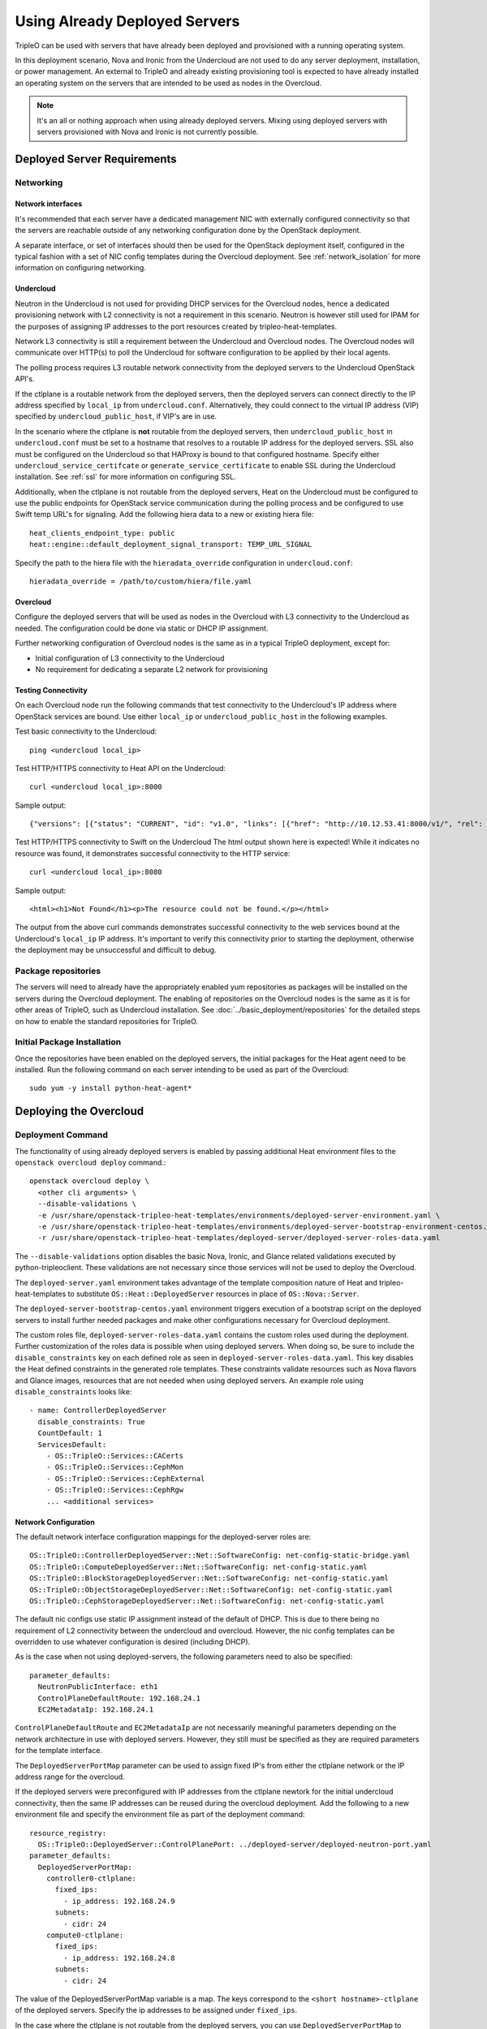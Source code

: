 Using Already Deployed Servers
==============================

TripleO can be used with servers that have already been deployed and
provisioned with a running operating system.

In this deployment scenario, Nova and Ironic from the Undercloud are not used
to do any server deployment, installation, or power management. An external to
TripleO and already existing provisioning tool is expected to have already
installed an operating system on the servers that are intended to be used as
nodes in the Overcloud.

.. note::
   It's an all or nothing approach when using already deployed servers. Mixing
   using deployed servers with servers provisioned with Nova and Ironic is not
   currently possible.

Deployed Server Requirements
----------------------------

Networking
^^^^^^^^^^

Network interfaces
__________________

It's recommended that each server have a dedicated management NIC with
externally configured connectivity so that the servers are reachable outside of
any networking configuration done by the OpenStack deployment.

A separate interface, or set of interfaces should then be used for the
OpenStack deployment itself, configured in the typical fashion with a set of
NIC config templates during the Overcloud deployment. See
:ref:`network_isolation` for more information on configuring networking.


Undercloud
__________

Neutron in the Undercloud is not used for providing DHCP services for the
Overcloud nodes, hence a dedicated provisioning network with L2 connectivity is
not a requirement in this scenario. Neutron is however still used for IPAM for
the purposes of assigning IP addresses to the port resources created by
tripleo-heat-templates.

Network L3 connectivity is still a requirement between the Undercloud and
Overcloud nodes. The Overcloud nodes will communicate over HTTP(s) to poll the
Undercloud for software configuration to be applied by their local agents.

The polling process requires L3 routable network connectivity from the deployed
servers to the Undercloud OpenStack API's.

If the ctlplane is a routable network from the deployed servers, then the
deployed servers can connect directly to the IP address specified by
``local_ip`` from ``undercloud.conf``. Alternatively, they could connect to the
virtual IP address (VIP) specified by ``undercloud_public_host``, if VIP's are
in use.

In the scenario where the ctlplane is **not** routable from the deployed
servers, then ``undercloud_public_host`` in ``undercloud.conf`` must be set to
a hostname that resolves to a routable IP address for the deployed servers. SSL
also must be configured on the Undercloud so that HAProxy is bound to that
configured hostname. Specify either ``undercloud_service_certifcate`` or
``generate_service_certificate`` to enable SSL during the Undercloud
installation. See :ref:`ssl` for more information on configuring SSL.

Additionally, when the ctlplane is not routable from the deployed
servers, Heat on the Undercloud must be configured to use the public
endpoints for OpenStack service communication during the polling process
and be configured to use Swift temp URL's for signaling. Add the
following hiera data to a new or existing hiera file::

    heat_clients_endpoint_type: public
    heat::engine::default_deployment_signal_transport: TEMP_URL_SIGNAL

Specify the path to the hiera file with the ``hieradata_override``
configuration in ``undercloud.conf``::

    hieradata_override = /path/to/custom/hiera/file.yaml

Overcloud
_________

Configure the deployed servers that will be used as nodes in the Overcloud with
L3 connectivity to the Undercloud as needed. The configuration could be done
via static or DHCP IP assignment.

Further networking configuration of Overcloud nodes is the same as in a typical
TripleO deployment, except for:

* Initial configuration of L3 connectivity to the Undercloud
* No requirement for dedicating a separate L2 network for provisioning

Testing Connectivity
____________________

On each Overcloud node run the following commands that test connectivity to the
Undercloud's IP address where OpenStack services are bound. Use either
``local_ip`` or ``undercloud_public_host`` in the following examples.

Test basic connectivity to the Undercloud::

  ping <undercloud local_ip>

Test HTTP/HTTPS connectivity to Heat API on the Undercloud::

  curl <undercloud local_ip>:8000

Sample output::

  {"versions": [{"status": "CURRENT", "id": "v1.0", "links": [{"href": "http://10.12.53.41:8000/v1/", "rel": "self"}]}]}

Test HTTP/HTTPS connectivity to Swift on the Undercloud The html output shown
here is expected! While it indicates no resource was found, it demonstrates
successful connectivity to the HTTP service::

  curl <undercloud local_ip>:8080

Sample output::

  <html><h1>Not Found</h1><p>The resource could not be found.</p></html>

The output from the above curl commands demonstrates successful connectivity to
the web services bound at the Undercloud's ``local_ip`` IP address. It's
important to verify this connectivity prior to starting the deployment,
otherwise the deployment may be unsuccessful and difficult to debug.

Package repositories
^^^^^^^^^^^^^^^^^^^^

The servers will need to already have the appropriately enabled yum repositories
as packages will be installed on the servers during the Overcloud deployment.
The enabling of repositories on the Overcloud nodes is the same as it is for
other areas of TripleO, such as Undercloud installation. See
:doc:`../basic_deployment/repositories` for the detailed steps on how to
enable the standard repositories for TripleO.

Initial Package Installation
^^^^^^^^^^^^^^^^^^^^^^^^^^^^

Once the repositories have been enabled on the deployed servers, the initial
packages for the Heat agent need to be installed. Run the following command on
each server intending to be used as part of the Overcloud::

    sudo yum -y install python-heat-agent*

Deploying the Overcloud
-----------------------

Deployment Command
^^^^^^^^^^^^^^^^^^

The functionality of using already deployed servers is enabled by passing
additional Heat environment files to the ``openstack overcloud deploy``
command.::

    openstack overcloud deploy \
      <other cli arguments> \
      --disable-validations \
      -e /usr/share/openstack-tripleo-heat-templates/environments/deployed-server-environment.yaml \
      -e /usr/share/openstack-tripleo-heat-templates/environments/deployed-server-bootstrap-environment-centos.yaml \
      -r /usr/share/openstack-tripleo-heat-templates/deployed-server/deployed-server-roles-data.yaml

The ``--disable-validations`` option disables the basic Nova, Ironic, and
Glance related validations executed by python-tripleoclient. These validations
are not necessary since those services will not be used to deploy the
Overcloud.

The ``deployed-server.yaml`` environment takes advantage of the template
composition nature of Heat and tripleo-heat-templates to substitute
``OS::Heat::DeployedServer`` resources in place of ``OS::Nova::Server``.

The ``deployed-server-bootstrap-centos.yaml`` environment triggers execution of
a bootstrap script on the deployed servers to install further needed packages
and make other configurations necessary for Overcloud deployment.

The custom roles file, ``deployed-server-roles-data.yaml`` contains the custom
roles used during the deployment. Further customization of the roles data is
possible when using deployed servers. When doing so, be sure to include the
``disable_constraints`` key on each defined role as seen in
``deployed-server-roles-data.yaml``. This key disables the Heat defined
constraints in the generated role templates. These constraints validate
resources such as Nova flavors and Glance images, resources that are not needed
when using deployed servers. An example role using ``disable_constraints``
looks like::

    - name: ControllerDeployedServer
      disable_constraints: True
      CountDefault: 1
      ServicesDefault:
        - OS::TripleO::Services::CACerts
        - OS::TripleO::Services::CephMon
        - OS::TripleO::Services::CephExternal
        - OS::TripleO::Services::CephRgw
        ... <additional services>

Network Configuration
_____________________

The default network interface configuration mappings for the deployed-server
roles are::

  OS::TripleO::ControllerDeployedServer::Net::SoftwareConfig: net-config-static-bridge.yaml
  OS::TripleO::ComputeDeployedServer::Net::SoftwareConfig: net-config-static.yaml
  OS::TripleO::BlockStorageDeployedServer::Net::SoftwareConfig: net-config-static.yaml
  OS::TripleO::ObjectStorageDeployedServer::Net::SoftwareConfig: net-config-static.yaml
  OS::TripleO::CephStorageDeployedServer::Net::SoftwareConfig: net-config-static.yaml

The default nic configs use static IP assignment instead of the default of
DHCP. This is due to there being no requirement of L2 connectivity between the
undercloud and overcloud.  However, the nic config templates can be overridden
to use whatever configuration is desired (including DHCP).

As is the case when not using deployed-servers, the following parameters need
to also be specified::

    parameter_defaults:
      NeutronPublicInterface: eth1
      ControlPlaneDefaultRoute: 192.168.24.1
      EC2MetadataIp: 192.168.24.1

``ControlPlaneDefaultRoute`` and ``EC2MetadataIp`` are not necessarily
meaningful parameters depending on the network architecture in use with
deployed servers. However, they still must be specified as they are required
parameters for the template interface.

The ``DeployedServerPortMap`` parameter can be used to assign fixed IP's
from either the ctlplane network or the IP address range for the
overcloud.

If the deployed servers were preconfigured with IP addresses from the ctlplane
newtork for the initial undercloud connectivity, then the same IP addresses can
be reused during the overcloud deployment. Add the following to a new
environment file and specify the environment file as part of the deployment
command::

    resource_registry:
      OS::TripleO::DeployedServer::ControlPlanePort: ../deployed-server/deployed-neutron-port.yaml
    parameter_defaults:
      DeployedServerPortMap:
        controller0-ctlplane:
          fixed_ips:
            - ip_address: 192.168.24.9
          subnets:
            - cidr: 24
        compute0-ctlplane:
          fixed_ips:
            - ip_address: 192.168.24.8
          subnets:
            - cidr: 24

The value of the DeployedServerPortMap variable is a map. The keys correspond
to the ``<short hostname>-ctlplane`` of the deployed servers. Specify the ip
addresses to be assigned under ``fixed_ips``.

In the case where the ctlplane is not routable from the deployed
servers, you can use ``DeployedServerPortMap`` to assign an IP address
from any CIDR::

    resource_registry:
      OS::TripleO::DeployedServer::ControlPlanePort: /usr/share/openstack-tripleo-heat-templates/deployed-server/deployed-neutron-port.yaml
      OS::TripleO::Network::Ports::ControlPlaneVipPort: /usr/share/openstack-tripleo-heat-templates/deployed-server/deployed-neutron-port.yaml
      OS::TripleO::Network::Ports::RedisVipPort: /usr/share/openstack-tripleo-heat-templates/network/ports/noop.yaml

    parameter_defaults:
      NeutronPublicInterface: eth1
      EC2MetadataIp: 192.168.100.1
      ControlPlaneDefaultRoute: 192.168.100.1

      DeployedServerPortMap:
        control_virtual_ip:
          fixed_ips:
            - ip_address: 192.168.100.1
        controller0-ctlplane:
          fixed_ips:
            - ip_address: 192.168.100.2
        compute0-ctlplane:
          fixed_ips:
            - ip_address: 192.168.100.3

In the above example, notice how RedisVipPort is mapped to
``network/ports/noop.yaml``. This mapping is due to the fact that the
Redis VIP IP address comes from the ctlplane by default. The
``EC2MetadataIp`` and ``ControlPlaneDefaultRoute`` parameters are set
to the value of the control virtual IP address. These parameters are
required to be set by the sample NIC configs, and must be set to a
pingable IP address in order to pass the validations performed during
deployment. Alternatively, the NIC configs could be further customized
to not require these parameters.

When using network isolation, refer to the documentation on using fixed
IP addresses for further information at :ref:`predictable_ips`.

Configuring Deployed Servers to poll Heat
^^^^^^^^^^^^^^^^^^^^^^^^^^^^^^^^^^^^^^^^^

Upon executing the deployment command, Heat will begin creating the
``overcloud`` stack. The stack events are shown in the terminal as the stack
operation is in progress.

The resources corresponding to the deployed server will enter
CREATE_IN_PROGRESS. At this point, the Heat stack will not continue as it is
waiting for signals from the servers. The agents on the deployed servers need
to be configured to poll Heat for their configuration.

This point in the Heat events output will look similar to::

    2017-01-14 13:25:13Z [overcloud.Compute.0.NovaCompute]: CREATE_IN_PROGRESS  state changed
    2017-01-14 13:25:14Z [overcloud.Controller.0.Controller]: CREATE_IN_PROGRESS  state changed
    2017-01-14 13:25:14Z [overcloud.Controller.1.Controller]: CREATE_IN_PROGRESS  state changed
    2017-01-14 13:25:15Z [overcloud.Controller.2.Controller]: CREATE_IN_PROGRESS  state changed

The example output above is from a deployment with 3 controllers and 1 compute.
As seen, these resources have entered the CREATE_IN_PROGRESS state.

To configure the agents on the deployed servers, the request metadata url needs
to be read from Heat resource metadata on the individual resources, and
configured in the ``/etc/os-collect-config.conf`` configuration file on the
corresponding deployed servers.

Manual configuration of Heat agents
___________________________________

These steps can be used to manually configure the Heat agents
(``os-collect-config``) on the deployed servers.

Query Heat for the request metadata url by first listing the nested
``deployed-server`` resources::

    openstack stack resource list -n 5 overcloud | grep deployed-server

Example output::

    | deployed-server | 895c08b8-f6f4-4564-b344-586603e7e970 | OS::Heat::DeployedServer | CREATE_COMPLETE    | 2017-01-14T13:25:12Z | overcloud-Controller-pgeu4nxsuq6r-1-v4slfaduprak-Controller-ltxdxz2fin3d |
    | deployed-server | 87cd8d81-8bbe-4c0b-9bd9-f5bcd1343265 | OS::Heat::DeployedServer | CREATE_COMPLETE    | 2017-01-14T13:25:15Z | overcloud-Controller-pgeu4nxsuq6r-0-5uin56wp3ign-Controller-5wkislg4kiv5 |
    | deployed-server | 3d387f61-dc6d-41f7-b3b8-5c9a0ab0ed7b | OS::Heat::DeployedServer | CREATE_COMPLETE    | 2017-01-14T13:25:16Z | overcloud-Controller-pgeu4nxsuq6r-2-m6tgzatgnqrb-Controller-yczqaulovrla |
    | deployed-server | cc230478-287e-4591-a905-bbfca6c89742 | OS::Heat::DeployedServer | CREATE_COMPLETE    | 2017-01-14T13:25:13Z | overcloud-Compute-vllmnqf5d77h-0-kfm2xsdmtmr6-NovaCompute-67djxtyrwi6z |

Show the resource metadata for one of the resources. The last column in the
above output is a nested stack name and is used in the command below. The
command shows the resource metadata for the first controller (Controller.0)::

    openstack stack resource metadata overcloud-Controller-pgeu4nxsuq6r-0-5uin56wp3ign-Controller-5wkislg4kiv5 deployed-server

The above command outputs a significant amount of JSON output representing the
resource metadata. To see just the request metadata_url, the command can be
piped to jq to show just the needed url::

    openstack stack resource metadata overcloud-Controller-pgeu4nxsuq6r-0-5uin56wp3ign-Controller-5wkislg4kiv5 deployed-server | jq -r '.["os-collect-config"].request.metadata_url'

Example output::

    http://10.12.53.41:8080/v1/AUTH_cf85adf63bc04912854473ff2b08b5a2/ov-ntroller-5wkislg4kiv5-deployed-server-yc4lx2d43dmb/244744c2-4af1-4626-92c6-94b2f78e3791?temp_url_sig=6d33b16ee2ae166a306633f04376ee54f0451ae4&temp_url_expires=2147483586

Using the above url, configure ``/etc/os-collect-config.conf`` on the deployed
server that is intended to be used as Controller 0. The full configuration
would be::

    [DEFAULT]
    collectors=request
    command=os-refresh-config
    polling_interval=30

    [request]
    metadata_url=http://10.12.53.41:8080/v1/AUTH_cf85adf63bc04912854473ff2b08b5a2/ov-ntroller-5wkislg4kiv5-deployed-server-yc4lx2d43dmb/244744c2-4af1-4626-92c6-94b2f78e3791?temp_url_sig=6d33b16ee2ae166a306633f04376ee54f0451ae4&temp_url_expires=2147483586

Once the configuration has been updated on the deployed server for Controller
0, restart the os-collect-config service::

    sudo systemctl restart os-collect-config

Repeat the configuration for the other nodes in the Overcloud, by querying Heat
for the request metadata url, and updating the os-collect-config configuration
on the respective deployed servers.

Once all the agents have been properly configured, they will begin polling for
the software deployments to apply locally from Heat, and the Heat stack will
continue creating. If the deployment is successful, the Heat stack will
eventually go to the ``CREATE_COMPLETE`` state.

Automatic configuration of Heat agents
______________________________________

A script is included with ``tripleo-heat-templates`` that can be used to do
automatic configuration of the Heat agent on the deployed servers instead of
relying on the above manual process.

The script requires that the environment variables needed to authenticate with
the Undercloud's keystone have been set in the current shell. These environment
variables can be set by sourcing the Undercloud's ``stackrc`` file.

The script also requires that the user executing the script can ssh as the same
user to each deployed server, and that the remote user account has password-less
sudo access.

The following shows an example of running the script::

    export OVERCLOUD_ROLES="ControllerDeployedServer ComputeDeployedServer"
    export ControllerDeployedServer_hosts="192.168.25.1 192.168.25.2 192.168.25.3"
    export ComputeDeployedServer_hosts="192.168.25.4"
    tripleo-heat-templates/deployed-server/scripts/get-occ-config.sh

As shown above, the script is further configured by the ``$OVERCLOUD_ROLES``
environment variable, and corresponding ``$<role-name>_hosts`` variables.

``$OVERCLOUD_ROLES`` is a space separated list of the role names used for the
Overcloud deployment. These role names correspond to the name of the roles from
the roles data file used during the deployment.

Each ``$<role-name>_hosts`` variable is a space separated list of IP addresses
that are the IP addresses of the deployed servers for the roles. For example,
in the above command, 192.168.25.1 is the IP of Controller 0, 192.168.25.2 is
the IP of Controller 1, etc.

The script will take care of querying Heat for each request metadata url,
configure the url in the agent configuration file on each deployed server, and
restart the agent service.

Once the script executes successfully, the deployed servers will start polling
Heat for software deployments and the stack will continue creating.


Scaling the Overcloud
---------------------

Scaling Up
^^^^^^^^^^
When scaling up the Overcloud, the heat agents on the new servers being added
to the deployment need to be configured to correspond to the new nodes being
added.

For example, when scaling out compute nodes, the steps to be completed by the
user are as follows:

#. Prepare the new deployed server(s) as shown in `Deployed Server
   Requirements`_.
#. Start the scale out command. See :ref:`scale_roles` for reference.
#. Once Heat has created the new resources for the new deployed server(s),
   query Heat for the request metadata url for the new nodes, and configure the
   remote agents as shown in `Manual configuration of Heat agents`_.

Scaling Down
^^^^^^^^^^^^
When scaling down the Overcloud, follow the scale down instructions as normal
as shown in :ref:`delete_nodes`.

The physical deployed servers that have been removed from the deployment need
to be powered off. In a deployment not using deployed servers, this would
typically be done with Ironic. When using deployed servers, it must be done
manually, or by whatever existing power management solution is already in
place. If the nodes are not powered down, they will continue to be operational
and could be part of the deployment, since there are no steps to unconfigure,
uninstall software, or stop services on nodes when scaling down.

Once the nodes are powered down and all needed data has been saved from the
nodes, it is recommended that they be reprovisioned back to a base operating
system configuration so that they do not unintentionally join the deployment in
the future if they are powered back on.

.. note::

  Do not attempt to reuse nodes that were previously removed from the
  deployment without first reprovisioning them using whatever provisioning tool
  is in place.
